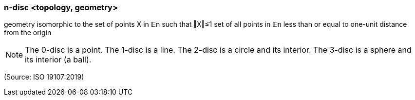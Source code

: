 === n-disc <topology, geometry>

geometry isomorphic to the set of points X in 𝔼n such that ‖X‖≤1 set of all points in 𝔼n less than or equal to one-unit distance from the origin

NOTE: The 0-disc is a point. The 1-disc is a line. The 2-disc is a circle and its interior. The 3-disc is a sphere and its interior (a ball).

(Source: ISO 19107:2019)

